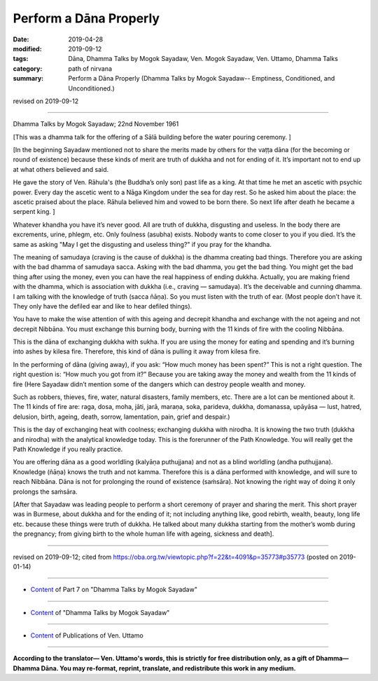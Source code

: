 ==========================================
Perform a Dāna Properly
==========================================

:date: 2019-04-28
:modified: 2019-09-12
:tags: Dāna, Dhamma Talks by Mogok Sayadaw, Ven. Mogok Sayadaw, Ven. Uttamo, Dhamma Talks
:category: path of nirvana
:summary: Perform a Dāna Properly (Dhamma Talks by Mogok Sayadaw-- Emptiness, Conditioned, and Unconditioned.)

revised on 2019-09-12

------

Dhamma Talks by Mogok Sayadaw; 22nd November 1961

[This was a dhamma talk for the offering of a Sālā building before the water pouring ceremony. ]

[In the beginning Sayadaw mentioned not to share the merits made by others for the vaṭṭa dāna (for the becoming or round of existence) because these kinds of merit are truth of dukkha and not for ending of it. It’s important not to end up at what others believed and said. 

He gave the story of Ven. Rāhula's (the Buddha’s only son) past life as a king. At that time he met an ascetic with psychic power. Every day the ascetic went to a Nāga Kingdom under the sea for day rest. So he asked him about the place: the ascetic praised about the place. Rāhula believed him and vowed to be born there. So next life after death he became a serpent king. ]

Whatever khandha you have it’s never good. All are truth of dukkha, disgusting and useless. In the body there are excrements, urine, phlegm, etc. Only foulness (asubha) exists. Nobody wants to come closer to you if you died. It’s the same as asking "May I get the disgusting and useless thing?" if you pray for the khandha. 

The meaning of samudaya (craving is the cause of dukkha) is the dhamma creating bad things. Therefore you are asking with the bad dhamma of samudaya sacca. Asking with the bad dhamma, you get the bad thing. You might get the bad thing after using the money, even you can have the real happiness of ending dukkha. Actually, you are making friend with the dhamma, which is association with dukkha (i.e., craving — samudaya). It’s the deceivable and cunning dhamma. I am talking with the knowledge of truth (sacca ñāṇa). So you must listen with the truth of ear. (Most people don’t have it. They only have the defiled ear and like to hear defiled things). 

You have to make the wise attention of with this ageing and decrepit khandha and exchange with the not ageing and not decrepit Nibbāna. You must exchange this burning body, burning with the 11 kinds of fire with the cooling Nibbāna. 

This is the dāna of exchanging dukkha with sukha. If you are using the money for eating and spending and it’s burning into ashes by kilesa fire. Therefore, this kind of dāna is pulling it away from kilesa fire. 

In the performing of dāna (giving away), if you ask: “How much money has been spent?” This is not a right question. The right question is: “How much you got from it?” Because you are taking away the money and wealth from the 11 kinds of fire (Here Sayadaw didn’t mention some of the dangers which can destroy people wealth and money. 

Such as robbers, thieves, fire, water, natural disasters, family members, etc. There are a lot can be mentioned about it. The 11 kinds of fire are: raga, dosa, moha, jāti, jarā, maraṇa, soka, parideva, dukkha, domanassa, upāyāsa — lust, hatred, delusion, birth, ageing, death, sorrow, lamentation, pain, grief and despair.) 

This is the day of exchanging heat with coolness; exchanging dukkha with nirodha. It is knowing the two truth (dukkha and nirodha) with the analytical knowledge today. This is the forerunner of the Path Knowledge. You will really get the Path Knowledge if you really practice. 

You are offering dāna as a good worldling (kalyāṇa puthujjana) and not as a blind worldling (andha puthujjana). Knowledge (ñāṇa) knows the truth and not kamma. Therefore this is a dāna performed with knowledge, and will sure to reach Nibbāna. Dāna is not for prolonging the round of existence (saṁsāra). Not knowing the right way of doing it only prolongs the saṁsāra. 

[After that Sayadaw was leading people to perform a short ceremony of prayer and sharing the merit. This short prayer was in Burmese, about dukkha and for the ending of it; not including anything like, good rebirth, wealth, beauty, long life etc. because these things were truth of dukkha. He talked about many dukkha starting from the mother’s womb during the pregnancy; from giving birth to the whole human life with ageing, sickness and death].

------

revised on 2019-09-12; cited from https://oba.org.tw/viewtopic.php?f=22&t=4091&p=35773#p35773 (posted on 2019-01-14)

------

- `Content <{filename}pt07-content-of-part07%zh.rst>`__ of Part 7 on "Dhamma Talks by Mogok Sayadaw"

------

- `Content <{filename}content-of-dhamma-talks-by-mogok-sayadaw%zh.rst>`__ of "Dhamma Talks by Mogok Sayadaw"

------

- `Content <{filename}../publication-of-ven-uttamo%zh.rst>`__ of Publications of Ven. Uttamo

------

**According to the translator— Ven. Uttamo's words, this is strictly for free distribution only, as a gift of Dhamma—Dhamma Dāna. You may re-format, reprint, translate, and redistribute this work in any medium.**

..
  09-12 rev. proofread by bhante
  2019-04-23  create rst; post on 04-28